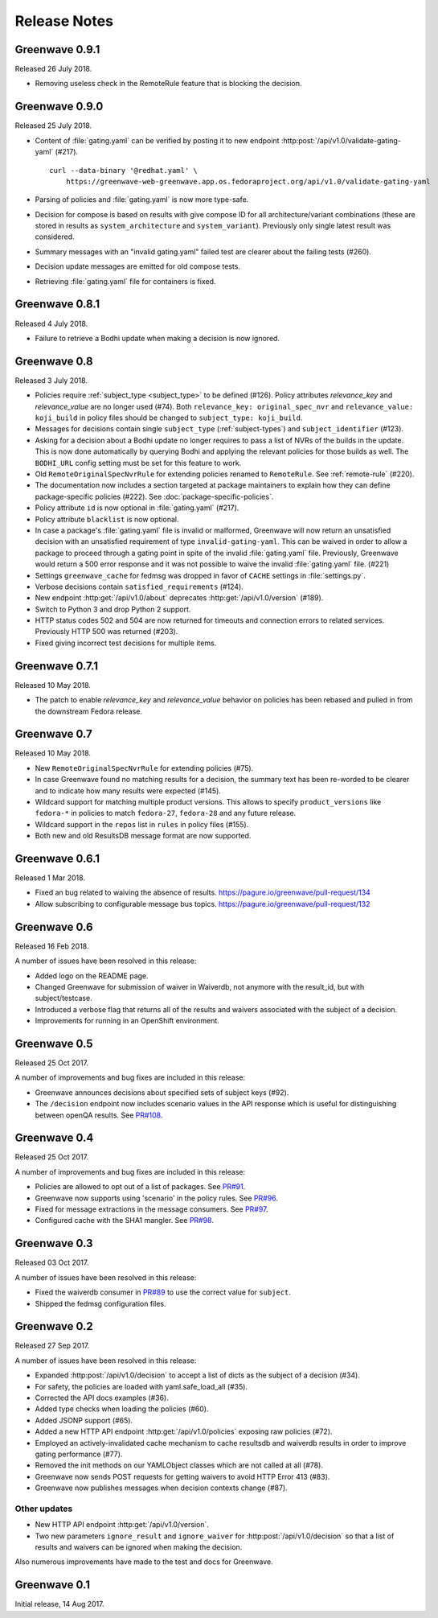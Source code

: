 =============
Release Notes
=============

Greenwave 0.9.1
===============

Released 26 July 2018.

* Removing useless check in the RemoteRule feature that is blocking the
  decision.

Greenwave 0.9.0
===============

Released 25 July 2018.

* Content of :file:`gating.yaml` can be verified by posting it to new endpoint
  :http:post:`/api/v1.0/validate-gating-yaml` (#217).

  ::

    curl --data-binary '@redhat.yaml' \
        https://greenwave-web-greenwave.app.os.fedoraproject.org/api/v1.0/validate-gating-yaml

* Parsing of policies and :file:`gating.yaml` is now more type-safe.

* Decision for compose is based on results with give compose ID for all
  architecture/variant combinations (these are stored in results as
  ``system_architecture`` and ``system_variant``). Previously only single
  latest result was considered.

* Summary messages with an "invalid gating.yaml" failed test are clearer about
  the failing tests (#260).

* Decision update messages are emitted for old compose tests.

* Retrieving :file:`gating.yaml` file for containers is fixed.

Greenwave 0.8.1
===============

Released 4 July 2018.

* Failure to retrieve a Bodhi update when making a decision is now ignored.

Greenwave 0.8
=============

Released 3 July 2018.

* Policies require :ref:`subject_type <subject_type>` to be defined (#126).
  Policy attributes `relevance_key` and `relevance_value` are no longer used
  (#74). Both ``relevance_key: original_spec_nvr`` and ``relevance_value:
  koji_build`` in policy files should be changed to ``subject_type:
  koji_build``.

* Messages for decisions contain single ``subject_type`` (:ref:`subject-types`)
  and ``subject_identifier`` (#123).

* Asking for a decision about a Bodhi update no longer requires to pass a list
  of NVRs of the builds in the update. This is now done automatically by
  querying Bodhi and applying the relevant policies for those builds as well.
  The ``BODHI_URL`` config setting must be set for this feature to work.

* Old ``RemoteOriginalSpecNvrRule`` for extending policies renamed to
  ``RemoteRule``. See :ref:`remote-rule` (#220).

* The documentation now includes a section targeted at package maintainers to
  explain how they can define package-specific policies (#222). See 
  :doc:`package-specific-policies`.

* Policy attribute ``id`` is now optional in :file:`gating.yaml` (#217).

* Policy attribute ``blacklist`` is now optional.

* In case a package's :file:`gating.yaml` file is invalid or malformed,
  Greenwave will now return an unsatisfied decision with an unsatisfied 
  requirement of type ``invalid-gating-yaml``. This can be waived in order to 
  allow a package to proceed through a gating point in spite of the invalid 
  :file:`gating.yaml` file. Previously, Greenwave would return a 500 error 
  response and it was not possible to waive the invalid :file:`gating.yaml` 
  file. (#221)

* Settings ``greenwave_cache`` for fedmsg was dropped in favor of ``CACHE``
  settings in :file:`settings.py`.

* Verbose decisions contain ``satisfied_requirements`` (#124).

* New endpoint :http:get:`/api/v1.0/about` deprecates
  :http:get:`/api/v1.0/version` (#189).

* Switch to Python 3 and drop Python 2 support.

* HTTP status codes 502 and 504 are now returned for timeouts and connection
  errors to related services. Previously HTTP 500 was returned (#203).

* Fixed giving incorrect test decisions for multiple items.

Greenwave 0.7.1
===============

Released 10 May 2018.

* The patch to enable `relevance_key` and `relevance_value` behavior on
  policies has been rebased and pulled in from the downstream Fedora release.

Greenwave 0.7
=============

Released 10 May 2018.

* New ``RemoteOriginalSpecNvrRule`` for extending policies (#75).

* In case Greenwave found no matching results for a decision, the summary text
  has been re-worded to be clearer and to indicate how many results were
  expected (#145).

* Wildcard support for matching multiple product versions. This allows to
  specify ``product_versions`` like ``fedora-*`` in policies to match
  ``fedora-27``, ``fedora-28`` and any future release.

* Wildcard support in the ``repos`` list in ``rules`` in policy files (#155).

* Both new and old ResultsDB message format are now supported.

Greenwave 0.6.1
===============

Released 1 Mar 2018.

* Fixed an bug related to waiving the absence of results.
  https://pagure.io/greenwave/pull-request/134

* Allow subscribing to configurable message bus topics.
  https://pagure.io/greenwave/pull-request/132

Greenwave 0.6
=============

Released 16 Feb 2018.

A number of issues have been resolved in this release:

* Added logo on the README page.

* Changed Greenwave for submission of waiver in Waiverdb, not anymore with the
  result_id, but with subject/testcase.

* Introduced a verbose flag that returns all of the results and waivers associated
  with the subject of a decision.

* Improvements for running in an OpenShift environment.

Greenwave 0.5
=============

Released 25 Oct 2017.

A number of improvements and bug fixes are included in this release:

* Greenwave announces decisions about specified sets of subject keys (#92).

* The ``/decision`` endpoint now includes scenario values in the API response which
  is useful for distinguishing between openQA results. See `PR#108`_.

.. _PR#108: https://pagure.io/greenwave/pull-request/108

Greenwave 0.4
=============

Released 25 Oct 2017.

A number of improvements and bug fixes are included in this release:

* Policies are allowed to opt out of a list of packages. See `PR#91`_.

* Greenwave now supports using 'scenario' in the policy rules. See `PR#96`_.

* Fixed for message extractions in the message consumers. See `PR#97`_.

* Configured cache with the SHA1 mangler. See `PR#98`_.

.. _PR#91: https://pagure.io/greenwave/pull-request/91
.. _PR#96: https://pagure.io/greenwave/pull-request/96
.. _PR#97: https://pagure.io/greenwave/pull-request/97
.. _PR#98: https://pagure.io/greenwave/pull-request/98

Greenwave 0.3
=============

Released 03 Oct 2017.

A number of issues have been resolved in this release:

* Fixed the waiverdb consumer in `PR#89`_ to use the correct value for
  ``subject``.
* Shipped the fedmsg configuration files.

.. _PR#89: https://pagure.io/greenwave/pull-request/89

Greenwave 0.2
=============

Released 27 Sep 2017.

A number of issues have been resolved in this release:

* Expanded :http:post:`/api/v1.0/decision` to accept a list of dicts
  as the subject of a decision (#34).
* For safety, the policies are loaded with yaml.safe_load_all (#35).
* Corrected the API docs examples (#36).
* Added type checks when loading the policies (#60).
* Added JSONP support (#65).
* Added a new HTTP API endpoint :http:get:`/api/v1.0/policies` exposing
  raw policies (#72).
* Employed an actively-invalidated cache mechanism to cache resultsdb
  and waiverdb results in order to improve gating performance (#77).
* Removed the init methods on our YAMLObject classes which are not
  called at all (#78).
* Greenwave now sends POST requests for getting waivers to avoid
  HTTP Error 413 (#83).
* Greenwave now publishes messages when decision contexts change (#87).

Other updates
-------------

* New HTTP API endpoint :http:get:`/api/v1.0/version`.
* Two new parameters ``ignore_result`` and ``ignore_waiver`` for
  :http:post:`/api/v1.0/decision` so that a list of results and waivers can be
  ignored when making the decision.

Also numerous improvements have made to the test and docs for Greenwave.

Greenwave 0.1
=============

Initial release, 14 Aug 2017.

